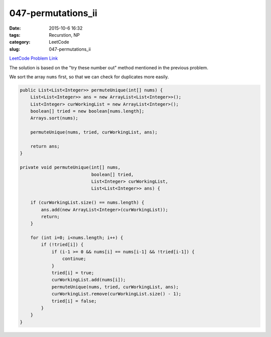 047-permutations_ii
###################

:date: 2015-10-6 16:32
:tags: Recurstion, NP
:category: LeetCode
:slug: 047-permutations_ii

`LeetCode Problem Link <https://leetcode.com/problems/permutations-ii/>`_

The solution is based on the "try these number out" method mentioned in the previous problem.

We sort the array ``nums`` first, so that we can check for duplicates more easily.

.. code-block:: java

    public List<List<Integer>> permuteUnique(int[] nums) {
        List<List<Integer>> ans = new ArrayList<List<Integer>>();
        List<Integer> curWorkingList = new ArrayList<Integer>();
        boolean[] tried = new boolean[nums.length];
        Arrays.sort(nums);

        permuteUnique(nums, tried, curWorkingList, ans);

        return ans;
    }

    private void permuteUnique(int[] nums,
                               boolean[] tried,
                               List<Integer> curWorkingList,
                               List<List<Integer>> ans) {

        if (curWorkingList.size() == nums.length) {
            ans.add(new ArrayList<Integer>(curWorkingList));
            return;
        }

        for (int i=0; i<nums.length; i++) {
            if (!tried[i]) {
                if (i-1 >= 0 && nums[i] == nums[i-1] && !tried[i-1]) {
                    continue;
                }
                tried[i] = true;
                curWorkingList.add(nums[i]);
                permuteUnique(nums, tried, curWorkingList, ans);
                curWorkingList.remove(curWorkingList.size() - 1);
                tried[i] = false;
            }
        }
    }